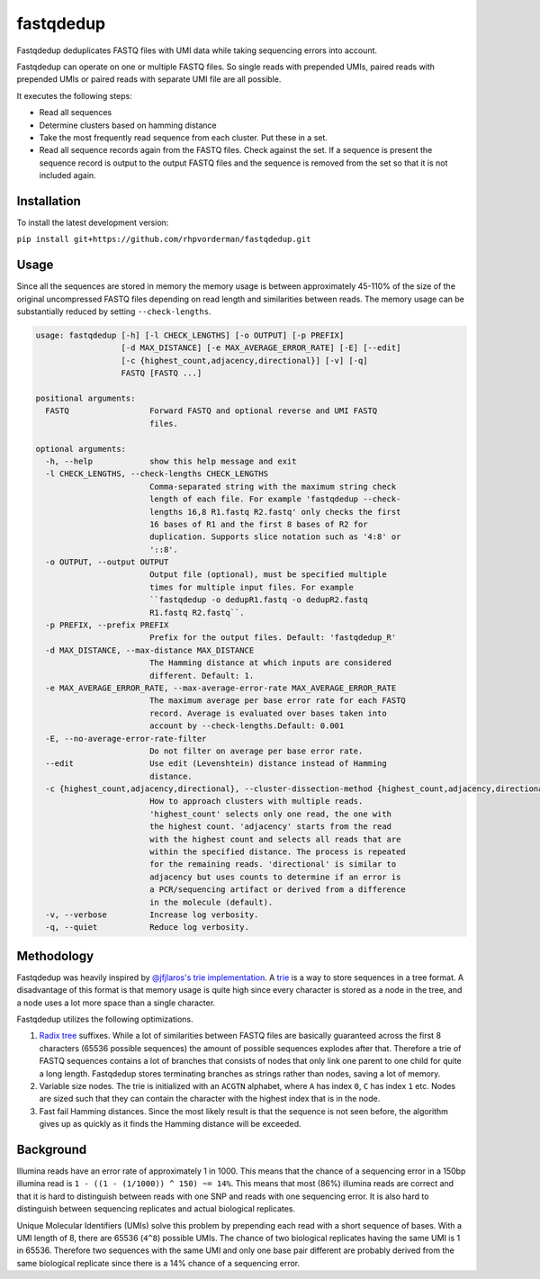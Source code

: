fastqdedup
==========

Fastqdedup deduplicates FASTQ files with UMI data while taking sequencing
errors into account.

Fastqdedup can operate on one or multiple FASTQ files. So single reads with
prepended UMIs, paired reads with prepended UMIs or paired reads with separate
UMI file are all possible.

It executes the following steps:

+ Read all sequences
+ Determine clusters based on hamming distance
+ Take the most frequently read sequence from each cluster. Put these in a set.
+ Read all sequence records again from the FASTQ files. Check against the set.
  If a sequence is present the sequence record is output to the output FASTQ
  files and the sequence is removed from the set so that it is not included
  again.

Installation
------------
To install the latest development version:

``pip install git+https://github.com/rhpvorderman/fastqdedup.git``

Usage
-----

Since all the sequences are stored in memory the memory usage is between
approximately 45-110% of the size of the original uncompressed FASTQ files
depending on read length and similarities between reads.
The memory usage can be substantially reduced by setting ``--check-lengths``.

.. code-block::

    usage: fastqdedup [-h] [-l CHECK_LENGTHS] [-o OUTPUT] [-p PREFIX]
                      [-d MAX_DISTANCE] [-e MAX_AVERAGE_ERROR_RATE] [-E] [--edit]
                      [-c {highest_count,adjacency,directional}] [-v] [-q]
                      FASTQ [FASTQ ...]

    positional arguments:
      FASTQ                 Forward FASTQ and optional reverse and UMI FASTQ
                            files.

    optional arguments:
      -h, --help            show this help message and exit
      -l CHECK_LENGTHS, --check-lengths CHECK_LENGTHS
                            Comma-separated string with the maximum string check
                            length of each file. For example 'fastqdedup --check-
                            lengths 16,8 R1.fastq R2.fastq' only checks the first
                            16 bases of R1 and the first 8 bases of R2 for
                            duplication. Supports slice notation such as '4:8' or
                            '::8'.
      -o OUTPUT, --output OUTPUT
                            Output file (optional), must be specified multiple
                            times for multiple input files. For example
                            ``fastqdedup -o dedupR1.fastq -o dedupR2.fastq
                            R1.fastq R2.fastq``.
      -p PREFIX, --prefix PREFIX
                            Prefix for the output files. Default: 'fastqdedup_R'
      -d MAX_DISTANCE, --max-distance MAX_DISTANCE
                            The Hamming distance at which inputs are considered
                            different. Default: 1.
      -e MAX_AVERAGE_ERROR_RATE, --max-average-error-rate MAX_AVERAGE_ERROR_RATE
                            The maximum average per base error rate for each FASTQ
                            record. Average is evaluated over bases taken into
                            account by --check-lengths.Default: 0.001
      -E, --no-average-error-rate-filter
                            Do not filter on average per base error rate.
      --edit                Use edit (Levenshtein) distance instead of Hamming
                            distance.
      -c {highest_count,adjacency,directional}, --cluster-dissection-method {highest_count,adjacency,directional}
                            How to approach clusters with multiple reads.
                            'highest_count' selects only one read, the one with
                            the highest count. 'adjacency' starts from the read
                            with the highest count and selects all reads that are
                            within the specified distance. The process is repeated
                            for the remaining reads. 'directional' is similar to
                            adjacency but uses counts to determine if an error is
                            a PCR/sequencing artifact or derived from a difference
                            in the molecule (default).
      -v, --verbose         Increase log verbosity.
      -q, --quiet           Reduce log verbosity.

Methodology
-----------
Fastqdedup was heavily inspired by `@jfjlaros's trie implementation
<https://github.com/jfjlaros/trie>`_. A `trie
<https://en.wikipedia.org/wiki/Trie>`_ is a way to store sequences in a tree
format. A disadvantage of this format is that memory usage is quite high since
every character is stored as a node in the tree, and a node uses a lot more
space than a single character.

Fastqdedup utilizes the following optimizations.

1. `Radix tree <https://en.wikipedia.org/wiki/Radix_tree>`_ suffixes.
   While a lot of similarities between FASTQ files are
   basically guaranteed across the first 8 characters (65536 possible sequences)
   the amount of possible sequences explodes after that.
   Therefore a trie of FASTQ sequences contains a lot of branches that consists
   of nodes that only link one parent to one child for quite a long length.
   Fastqdedup stores terminating branches as strings rather than nodes, saving
   a lot of memory.
2. Variable size nodes. The trie is initialized with an ``ACGTN`` alphabet, where
   ``A`` has index ``0``, ``C`` has index ``1`` etc. Nodes are sized
   such that they can contain the character with the highest index that is in
   the node.
3. Fast fail Hamming distances. Since the most likely result is that the
   sequence is not seen before, the algorithm gives up as quickly as it finds
   the Hamming distance will be exceeded.

Background
----------
Illumina reads have an error rate of approximately 1 in 1000. This means that
the chance of a sequencing error in a 150bp illumina read is
``1 - ((1 - (1/1000)) ^ 150) ~= 14%``. This means that most (86%) illumina
reads are correct and that it is hard to distinguish between reads with one
SNP and reads with one sequencing error. It is also hard to distinguish between
sequencing replicates and actual biological replicates.

Unique Molecular Identifiers (UMIs) solve this problem by prepending each read
with a short sequence of bases. With a UMI length of 8, there are 65536
(``4^8``) possible UMIs. The chance of two biological replicates having the
same UMI is 1 in 65536. Therefore two sequences with the same UMI and only one
base pair different are probably derived from the same biological replicate
since there is a 14% chance of a sequencing error.

